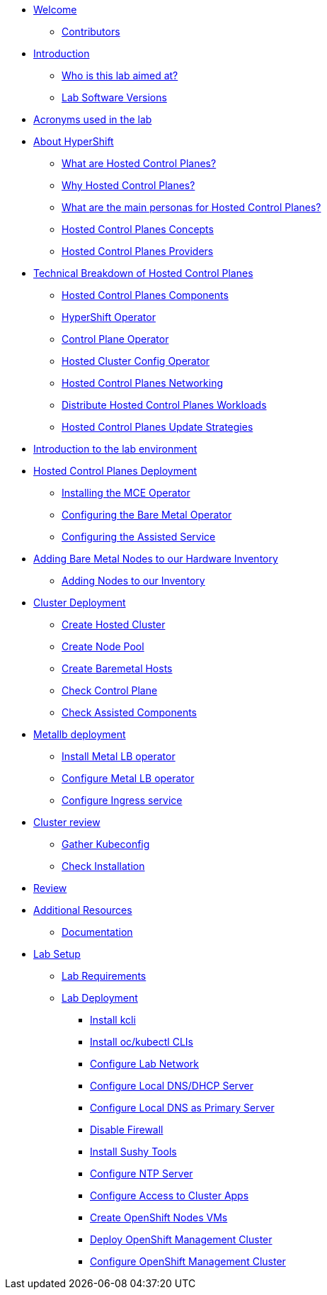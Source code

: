 * xref:index.adoc[Welcome]
** xref:index.adoc#contributors[Contributors]

* xref:introduction.adoc[Introduction]
** xref:introduction.adoc#lab-aim[Who is this lab aimed at?]
** xref:introduction.adoc#lab-software-versions[Lab Software Versions]

* xref:acronyms.adoc[Acronyms used in the lab]

* xref:hcp-intro.adoc[About HyperShift]
** xref:hcp-intro.adoc#what-are-hosted-control-planes[What are Hosted Control Planes?]
** xref:hcp-intro.adoc#why-hosted-control-planes[Why Hosted Control Planes?]
** xref:hcp-intro.adoc#hosted-control-planes-personas[What are the main personas for Hosted Control Planes?]
** xref:hcp-intro.adoc#hosted-control-planes-concepts[Hosted Control Planes Concepts]
** xref:hcp-intro.adoc#hosted-control-planes-providers[Hosted Control Planes Providers]

* xref:hcp-tech-breakdown.adoc[Technical Breakdown of Hosted Control Planes]
** xref:hcp-tech-breakdown.adoc#hosted-control-planes-components[Hosted Control Planes Components]
** xref:hcp-tech-breakdown.adoc#hypershift-operator[HyperShift Operator]
** xref:hcp-tech-breakdown.adoc#control-plane-operator[Control Plane Operator]
** xref:hcp-tech-breakdown.adoc#hosted-cluster-config-operator[Hosted Cluster Config Operator]
** xref:hcp-tech-breakdown.adoc#hosted-control-planes-networking[Hosted Control Planes Networking]
** xref:hcp-tech-breakdown.adoc#distribute-hosted-control-planes-workloads[Distribute Hosted Control Planes Workloads]
** xref:hcp-tech-breakdown.adoc#hosted-control-planes-update-strategies[Hosted Control Planes Update Strategies]

* xref:lab-environment-introduction.adoc[Introduction to the lab environment]

* xref:hcp-deployment.adoc[Hosted Control Planes Deployment]
** xref:hcp-deployment.adoc#installing-mce-operator[Installing the MCE Operator]
** xref:hcp-deployment.adoc#configuring-baremetal-operator[Configuring the Bare Metal Operator]
** xref:hcp-deployment.adoc#configuring-assisted-service[Configuring the Assisted Service]

* xref:adding-bm-to-hw-inventory.adoc[Adding Bare Metal Nodes to our Hardware Inventory]
** xref:adding-bm-to-hw-inventory.adoc#adding-nodes-to-our-inventory[Adding Nodes to our Inventory]

* xref:cluster-deployment.adoc[Cluster Deployment]
** xref:cluster-deployment.adoc#create-hosted-cluster[Create Hosted Cluster]
** xref:cluster-deployment.adoc#create-nodepool[Create Node Pool]
** xref:cluster-deployment.adoc#create-bmhs[Create Baremetal Hosts]
** xref:cluster-deployment.adoc#check-control-plane[Check Control Plane]
** xref:cluster-deployment.adoc#check-assisted-components[Check Assisted Components]

* xref:metallb-deployment.adoc[Metallb deployment]
** xref:metallb-deployment.adoc#install-metallb-operator[Install Metal LB operator]
** xref:metallb-deployment.adoc#configure-metallb-operator[Configure Metal LB operator]
** xref:metallb-deployment.adoc#configure-ingress-service[Configure Ingress service]

* xref:cluster-review.adoc[Cluster review]
** xref:cluster-review.adoc#gather-kubeconfig[Gather Kubeconfig]
** xref:cluster-review.adoc#check-installation[Check Installation]

* xref:lab-review.adoc[Review]

* xref:additional-resources.adoc[Additional Resources]
** xref:additional-resources.adoc#documentation[Documentation]

* xref:lab-setup.adoc[Lab Setup]
** xref:lab-setup.adoc#lab-requirements[Lab Requirements]
** xref:lab-setup.adoc#lab-deployment[Lab Deployment]
*** xref:lab-setup.adoc#install-kcli[Install kcli]
*** xref:lab-setup.adoc#install-oc-kubectl[Install oc/kubectl CLIs]
*** xref:lab-setup.adoc#configure-lab-network[Configure Lab Network]
*** xref:lab-setup.adoc#configure-local-dns-dhcp-server[Configure Local DNS/DHCP Server]
*** xref:lab-setup.adoc#configure-local-dns-as-primary-server[Configure Local DNS as Primary Server]
*** xref:lab-setup.adoc#disable-firewall[Disable Firewall]
*** xref:lab-setup.adoc#install-sushytools[Install Sushy Tools]
*** xref:lab-setup.adoc#configure-ntp-server[Configure NTP Server]
*** xref:lab-setup.adoc#configure-access-to-cluster-apps[Configure Access to Cluster Apps]
*** xref:lab-setup.adoc#create-openshift-nodes-vms[Create OpenShift Nodes VMs]
*** xref:lab-setup.adoc#deploy-openshift-management-cluster[Deploy OpenShift Management Cluster]
*** xref:lab-setup.adoc#configure-openshift-management-cluster[Configure OpenShift Management Cluster]
